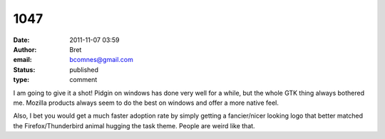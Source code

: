 1047
####
:date: 2011-11-07 03:59
:author: Bret
:email: bcomnes@gmail.com
:status: published
:type: comment

I am going to give it a shot! Pidgin on windows has done very well for a while, but the whole GTK thing always bothered me. Mozilla products always seem to do the best on windows and offer a more native feel.

Also, I bet you would get a much faster adoption rate by simply getting a fancier/nicer looking logo that better matched the Firefox/Thunderbird animal hugging the task theme. People are weird like that.
